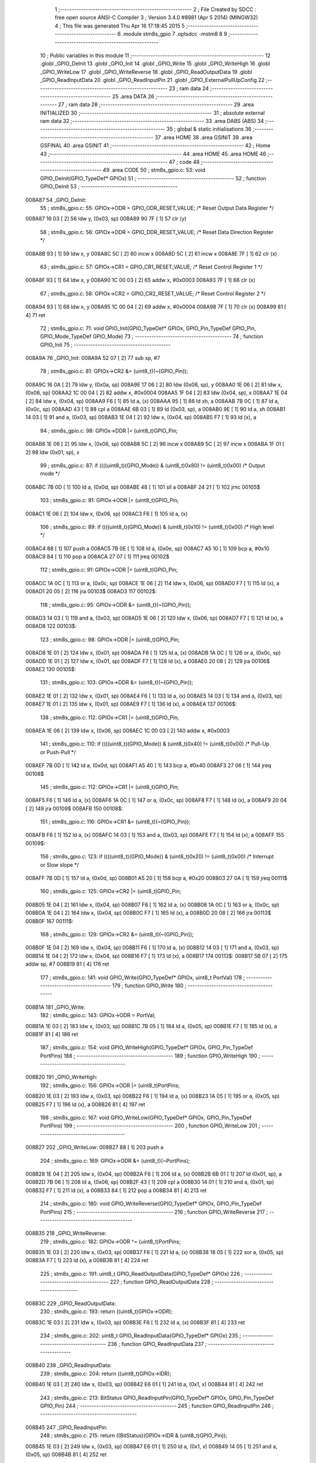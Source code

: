                                       1 ;--------------------------------------------------------
                                      2 ; File Created by SDCC : free open source ANSI-C Compiler
                                      3 ; Version 3.4.0 #8981 (Apr  5 2014) (MINGW32)
                                      4 ; This file was generated Thu Apr 16 17:18:45 2015
                                      5 ;--------------------------------------------------------
                                      6 	.module stm8s_gpio
                                      7 	.optsdcc -mstm8
                                      8 	
                                      9 ;--------------------------------------------------------
                                     10 ; Public variables in this module
                                     11 ;--------------------------------------------------------
                                     12 	.globl _GPIO_DeInit
                                     13 	.globl _GPIO_Init
                                     14 	.globl _GPIO_Write
                                     15 	.globl _GPIO_WriteHigh
                                     16 	.globl _GPIO_WriteLow
                                     17 	.globl _GPIO_WriteReverse
                                     18 	.globl _GPIO_ReadOutputData
                                     19 	.globl _GPIO_ReadInputData
                                     20 	.globl _GPIO_ReadInputPin
                                     21 	.globl _GPIO_ExternalPullUpConfig
                                     22 ;--------------------------------------------------------
                                     23 ; ram data
                                     24 ;--------------------------------------------------------
                                     25 	.area DATA
                                     26 ;--------------------------------------------------------
                                     27 ; ram data
                                     28 ;--------------------------------------------------------
                                     29 	.area INITIALIZED
                                     30 ;--------------------------------------------------------
                                     31 ; absolute external ram data
                                     32 ;--------------------------------------------------------
                                     33 	.area DABS (ABS)
                                     34 ;--------------------------------------------------------
                                     35 ; global & static initialisations
                                     36 ;--------------------------------------------------------
                                     37 	.area HOME
                                     38 	.area GSINIT
                                     39 	.area GSFINAL
                                     40 	.area GSINIT
                                     41 ;--------------------------------------------------------
                                     42 ; Home
                                     43 ;--------------------------------------------------------
                                     44 	.area HOME
                                     45 	.area HOME
                                     46 ;--------------------------------------------------------
                                     47 ; code
                                     48 ;--------------------------------------------------------
                                     49 	.area CODE
                                     50 ;	stm8s_gpio.c: 53: void GPIO_DeInit(GPIO_TypeDef* GPIOx)
                                     51 ;	-----------------------------------------
                                     52 ;	 function GPIO_DeInit
                                     53 ;	-----------------------------------------
      008A87                         54 _GPIO_DeInit:
                                     55 ;	stm8s_gpio.c: 55: GPIOx->ODR = GPIO_ODR_RESET_VALUE; /* Reset Output Data Register */
      008A87 16 03            [ 2]   56 	ldw	y, (0x03, sp)
      008A89 90 7F            [ 1]   57 	clr	(y)
                                     58 ;	stm8s_gpio.c: 56: GPIOx->DDR = GPIO_DDR_RESET_VALUE; /* Reset Data Direction Register */
      008A8B 93               [ 1]   59 	ldw	x, y
      008A8C 5C               [ 2]   60 	incw	x
      008A8D 5C               [ 2]   61 	incw	x
      008A8E 7F               [ 1]   62 	clr	(x)
                                     63 ;	stm8s_gpio.c: 57: GPIOx->CR1 = GPIO_CR1_RESET_VALUE; /* Reset Control Register 1 */
      008A8F 93               [ 1]   64 	ldw	x, y
      008A90 1C 00 03         [ 2]   65 	addw	x, #0x0003
      008A93 7F               [ 1]   66 	clr	(x)
                                     67 ;	stm8s_gpio.c: 58: GPIOx->CR2 = GPIO_CR2_RESET_VALUE; /* Reset Control Register 2 */
      008A94 93               [ 1]   68 	ldw	x, y
      008A95 1C 00 04         [ 2]   69 	addw	x, #0x0004
      008A98 7F               [ 1]   70 	clr	(x)
      008A99 81               [ 4]   71 	ret
                                     72 ;	stm8s_gpio.c: 71: void GPIO_Init(GPIO_TypeDef* GPIOx, GPIO_Pin_TypeDef GPIO_Pin, GPIO_Mode_TypeDef GPIO_Mode)
                                     73 ;	-----------------------------------------
                                     74 ;	 function GPIO_Init
                                     75 ;	-----------------------------------------
      008A9A                         76 _GPIO_Init:
      008A9A 52 07            [ 2]   77 	sub	sp, #7
                                     78 ;	stm8s_gpio.c: 81: GPIOx->CR2 &= (uint8_t)(~(GPIO_Pin));
      008A9C 16 0A            [ 2]   79 	ldw	y, (0x0a, sp)
      008A9E 17 06            [ 2]   80 	ldw	(0x06, sp), y
      008AA0 1E 06            [ 2]   81 	ldw	x, (0x06, sp)
      008AA2 1C 00 04         [ 2]   82 	addw	x, #0x0004
      008AA5 1F 04            [ 2]   83 	ldw	(0x04, sp), x
      008AA7 1E 04            [ 2]   84 	ldw	x, (0x04, sp)
      008AA9 F6               [ 1]   85 	ld	a, (x)
      008AAA 95               [ 1]   86 	ld	xh, a
      008AAB 7B 0C            [ 1]   87 	ld	a, (0x0c, sp)
      008AAD 43               [ 1]   88 	cpl	a
      008AAE 6B 03            [ 1]   89 	ld	(0x03, sp), a
      008AB0 9E               [ 1]   90 	ld	a, xh
      008AB1 14 03            [ 1]   91 	and	a, (0x03, sp)
      008AB3 1E 04            [ 2]   92 	ldw	x, (0x04, sp)
      008AB5 F7               [ 1]   93 	ld	(x), a
                                     94 ;	stm8s_gpio.c: 98: GPIOx->DDR |= (uint8_t)GPIO_Pin;
      008AB6 1E 06            [ 2]   95 	ldw	x, (0x06, sp)
      008AB8 5C               [ 2]   96 	incw	x
      008AB9 5C               [ 2]   97 	incw	x
      008ABA 1F 01            [ 2]   98 	ldw	(0x01, sp), x
                                     99 ;	stm8s_gpio.c: 87: if ((((uint8_t)(GPIO_Mode)) & (uint8_t)0x80) != (uint8_t)0x00) /* Output mode */
      008ABC 7B 0D            [ 1]  100 	ld	a, (0x0d, sp)
      008ABE 48               [ 1]  101 	sll	a
      008ABF 24 21            [ 1]  102 	jrnc	00105$
                                    103 ;	stm8s_gpio.c: 91: GPIOx->ODR |= (uint8_t)GPIO_Pin;
      008AC1 1E 06            [ 2]  104 	ldw	x, (0x06, sp)
      008AC3 F6               [ 1]  105 	ld	a, (x)
                                    106 ;	stm8s_gpio.c: 89: if ((((uint8_t)(GPIO_Mode)) & (uint8_t)0x10) != (uint8_t)0x00) /* High level */
      008AC4 88               [ 1]  107 	push	a
      008AC5 7B 0E            [ 1]  108 	ld	a, (0x0e, sp)
      008AC7 A5 10            [ 1]  109 	bcp	a, #0x10
      008AC9 84               [ 1]  110 	pop	a
      008ACA 27 07            [ 1]  111 	jreq	00102$
                                    112 ;	stm8s_gpio.c: 91: GPIOx->ODR |= (uint8_t)GPIO_Pin;
      008ACC 1A 0C            [ 1]  113 	or	a, (0x0c, sp)
      008ACE 1E 06            [ 2]  114 	ldw	x, (0x06, sp)
      008AD0 F7               [ 1]  115 	ld	(x), a
      008AD1 20 05            [ 2]  116 	jra	00103$
      008AD3                        117 00102$:
                                    118 ;	stm8s_gpio.c: 95: GPIOx->ODR &= (uint8_t)(~(GPIO_Pin));
      008AD3 14 03            [ 1]  119 	and	a, (0x03, sp)
      008AD5 1E 06            [ 2]  120 	ldw	x, (0x06, sp)
      008AD7 F7               [ 1]  121 	ld	(x), a
      008AD8                        122 00103$:
                                    123 ;	stm8s_gpio.c: 98: GPIOx->DDR |= (uint8_t)GPIO_Pin;
      008AD8 1E 01            [ 2]  124 	ldw	x, (0x01, sp)
      008ADA F6               [ 1]  125 	ld	a, (x)
      008ADB 1A 0C            [ 1]  126 	or	a, (0x0c, sp)
      008ADD 1E 01            [ 2]  127 	ldw	x, (0x01, sp)
      008ADF F7               [ 1]  128 	ld	(x), a
      008AE0 20 08            [ 2]  129 	jra	00106$
      008AE2                        130 00105$:
                                    131 ;	stm8s_gpio.c: 103: GPIOx->DDR &= (uint8_t)(~(GPIO_Pin));
      008AE2 1E 01            [ 2]  132 	ldw	x, (0x01, sp)
      008AE4 F6               [ 1]  133 	ld	a, (x)
      008AE5 14 03            [ 1]  134 	and	a, (0x03, sp)
      008AE7 1E 01            [ 2]  135 	ldw	x, (0x01, sp)
      008AE9 F7               [ 1]  136 	ld	(x), a
      008AEA                        137 00106$:
                                    138 ;	stm8s_gpio.c: 112: GPIOx->CR1 |= (uint8_t)GPIO_Pin;
      008AEA 1E 06            [ 2]  139 	ldw	x, (0x06, sp)
      008AEC 1C 00 03         [ 2]  140 	addw	x, #0x0003
                                    141 ;	stm8s_gpio.c: 110: if ((((uint8_t)(GPIO_Mode)) & (uint8_t)0x40) != (uint8_t)0x00) /* Pull-Up or Push-Pull */
      008AEF 7B 0D            [ 1]  142 	ld	a, (0x0d, sp)
      008AF1 A5 40            [ 1]  143 	bcp	a, #0x40
      008AF3 27 06            [ 1]  144 	jreq	00108$
                                    145 ;	stm8s_gpio.c: 112: GPIOx->CR1 |= (uint8_t)GPIO_Pin;
      008AF5 F6               [ 1]  146 	ld	a, (x)
      008AF6 1A 0C            [ 1]  147 	or	a, (0x0c, sp)
      008AF8 F7               [ 1]  148 	ld	(x), a
      008AF9 20 04            [ 2]  149 	jra	00109$
      008AFB                        150 00108$:
                                    151 ;	stm8s_gpio.c: 116: GPIOx->CR1 &= (uint8_t)(~(GPIO_Pin));
      008AFB F6               [ 1]  152 	ld	a, (x)
      008AFC 14 03            [ 1]  153 	and	a, (0x03, sp)
      008AFE F7               [ 1]  154 	ld	(x), a
      008AFF                        155 00109$:
                                    156 ;	stm8s_gpio.c: 123: if ((((uint8_t)(GPIO_Mode)) & (uint8_t)0x20) != (uint8_t)0x00) /* Interrupt or Slow slope */
      008AFF 7B 0D            [ 1]  157 	ld	a, (0x0d, sp)
      008B01 A5 20            [ 1]  158 	bcp	a, #0x20
      008B03 27 0A            [ 1]  159 	jreq	00111$
                                    160 ;	stm8s_gpio.c: 125: GPIOx->CR2 |= (uint8_t)GPIO_Pin;
      008B05 1E 04            [ 2]  161 	ldw	x, (0x04, sp)
      008B07 F6               [ 1]  162 	ld	a, (x)
      008B08 1A 0C            [ 1]  163 	or	a, (0x0c, sp)
      008B0A 1E 04            [ 2]  164 	ldw	x, (0x04, sp)
      008B0C F7               [ 1]  165 	ld	(x), a
      008B0D 20 08            [ 2]  166 	jra	00113$
      008B0F                        167 00111$:
                                    168 ;	stm8s_gpio.c: 129: GPIOx->CR2 &= (uint8_t)(~(GPIO_Pin));
      008B0F 1E 04            [ 2]  169 	ldw	x, (0x04, sp)
      008B11 F6               [ 1]  170 	ld	a, (x)
      008B12 14 03            [ 1]  171 	and	a, (0x03, sp)
      008B14 1E 04            [ 2]  172 	ldw	x, (0x04, sp)
      008B16 F7               [ 1]  173 	ld	(x), a
      008B17                        174 00113$:
      008B17 5B 07            [ 2]  175 	addw	sp, #7
      008B19 81               [ 4]  176 	ret
                                    177 ;	stm8s_gpio.c: 141: void GPIO_Write(GPIO_TypeDef* GPIOx, uint8_t PortVal)
                                    178 ;	-----------------------------------------
                                    179 ;	 function GPIO_Write
                                    180 ;	-----------------------------------------
      008B1A                        181 _GPIO_Write:
                                    182 ;	stm8s_gpio.c: 143: GPIOx->ODR = PortVal;
      008B1A 1E 03            [ 2]  183 	ldw	x, (0x03, sp)
      008B1C 7B 05            [ 1]  184 	ld	a, (0x05, sp)
      008B1E F7               [ 1]  185 	ld	(x), a
      008B1F 81               [ 4]  186 	ret
                                    187 ;	stm8s_gpio.c: 154: void GPIO_WriteHigh(GPIO_TypeDef* GPIOx, GPIO_Pin_TypeDef PortPins)
                                    188 ;	-----------------------------------------
                                    189 ;	 function GPIO_WriteHigh
                                    190 ;	-----------------------------------------
      008B20                        191 _GPIO_WriteHigh:
                                    192 ;	stm8s_gpio.c: 156: GPIOx->ODR |= (uint8_t)PortPins;
      008B20 1E 03            [ 2]  193 	ldw	x, (0x03, sp)
      008B22 F6               [ 1]  194 	ld	a, (x)
      008B23 1A 05            [ 1]  195 	or	a, (0x05, sp)
      008B25 F7               [ 1]  196 	ld	(x), a
      008B26 81               [ 4]  197 	ret
                                    198 ;	stm8s_gpio.c: 167: void GPIO_WriteLow(GPIO_TypeDef* GPIOx, GPIO_Pin_TypeDef PortPins)
                                    199 ;	-----------------------------------------
                                    200 ;	 function GPIO_WriteLow
                                    201 ;	-----------------------------------------
      008B27                        202 _GPIO_WriteLow:
      008B27 88               [ 1]  203 	push	a
                                    204 ;	stm8s_gpio.c: 169: GPIOx->ODR &= (uint8_t)(~PortPins);
      008B28 1E 04            [ 2]  205 	ldw	x, (0x04, sp)
      008B2A F6               [ 1]  206 	ld	a, (x)
      008B2B 6B 01            [ 1]  207 	ld	(0x01, sp), a
      008B2D 7B 06            [ 1]  208 	ld	a, (0x06, sp)
      008B2F 43               [ 1]  209 	cpl	a
      008B30 14 01            [ 1]  210 	and	a, (0x01, sp)
      008B32 F7               [ 1]  211 	ld	(x), a
      008B33 84               [ 1]  212 	pop	a
      008B34 81               [ 4]  213 	ret
                                    214 ;	stm8s_gpio.c: 180: void GPIO_WriteReverse(GPIO_TypeDef* GPIOx, GPIO_Pin_TypeDef PortPins)
                                    215 ;	-----------------------------------------
                                    216 ;	 function GPIO_WriteReverse
                                    217 ;	-----------------------------------------
      008B35                        218 _GPIO_WriteReverse:
                                    219 ;	stm8s_gpio.c: 182: GPIOx->ODR ^= (uint8_t)PortPins;
      008B35 1E 03            [ 2]  220 	ldw	x, (0x03, sp)
      008B37 F6               [ 1]  221 	ld	a, (x)
      008B38 18 05            [ 1]  222 	xor	a, (0x05, sp)
      008B3A F7               [ 1]  223 	ld	(x), a
      008B3B 81               [ 4]  224 	ret
                                    225 ;	stm8s_gpio.c: 191: uint8_t GPIO_ReadOutputData(GPIO_TypeDef* GPIOx)
                                    226 ;	-----------------------------------------
                                    227 ;	 function GPIO_ReadOutputData
                                    228 ;	-----------------------------------------
      008B3C                        229 _GPIO_ReadOutputData:
                                    230 ;	stm8s_gpio.c: 193: return ((uint8_t)GPIOx->ODR);
      008B3C 1E 03            [ 2]  231 	ldw	x, (0x03, sp)
      008B3E F6               [ 1]  232 	ld	a, (x)
      008B3F 81               [ 4]  233 	ret
                                    234 ;	stm8s_gpio.c: 202: uint8_t GPIO_ReadInputData(GPIO_TypeDef* GPIOx)
                                    235 ;	-----------------------------------------
                                    236 ;	 function GPIO_ReadInputData
                                    237 ;	-----------------------------------------
      008B40                        238 _GPIO_ReadInputData:
                                    239 ;	stm8s_gpio.c: 204: return ((uint8_t)GPIOx->IDR);
      008B40 1E 03            [ 2]  240 	ldw	x, (0x03, sp)
      008B42 E6 01            [ 1]  241 	ld	a, (0x1, x)
      008B44 81               [ 4]  242 	ret
                                    243 ;	stm8s_gpio.c: 213: BitStatus GPIO_ReadInputPin(GPIO_TypeDef* GPIOx, GPIO_Pin_TypeDef GPIO_Pin)
                                    244 ;	-----------------------------------------
                                    245 ;	 function GPIO_ReadInputPin
                                    246 ;	-----------------------------------------
      008B45                        247 _GPIO_ReadInputPin:
                                    248 ;	stm8s_gpio.c: 215: return ((BitStatus)(GPIOx->IDR & (uint8_t)GPIO_Pin));
      008B45 1E 03            [ 2]  249 	ldw	x, (0x03, sp)
      008B47 E6 01            [ 1]  250 	ld	a, (0x1, x)
      008B49 14 05            [ 1]  251 	and	a, (0x05, sp)
      008B4B 81               [ 4]  252 	ret
                                    253 ;	stm8s_gpio.c: 225: void GPIO_ExternalPullUpConfig(GPIO_TypeDef* GPIOx, GPIO_Pin_TypeDef GPIO_Pin, FunctionalState NewState)
                                    254 ;	-----------------------------------------
                                    255 ;	 function GPIO_ExternalPullUpConfig
                                    256 ;	-----------------------------------------
      008B4C                        257 _GPIO_ExternalPullUpConfig:
      008B4C 88               [ 1]  258 	push	a
                                    259 ;	stm8s_gpio.c: 233: GPIOx->CR1 |= (uint8_t)GPIO_Pin;
      008B4D 1E 04            [ 2]  260 	ldw	x, (0x04, sp)
      008B4F 1C 00 03         [ 2]  261 	addw	x, #0x0003
                                    262 ;	stm8s_gpio.c: 231: if (NewState != DISABLE) /* External Pull-Up Set*/
      008B52 0D 07            [ 1]  263 	tnz	(0x07, sp)
      008B54 27 06            [ 1]  264 	jreq	00102$
                                    265 ;	stm8s_gpio.c: 233: GPIOx->CR1 |= (uint8_t)GPIO_Pin;
      008B56 F6               [ 1]  266 	ld	a, (x)
      008B57 1A 06            [ 1]  267 	or	a, (0x06, sp)
      008B59 F7               [ 1]  268 	ld	(x), a
      008B5A 20 09            [ 2]  269 	jra	00104$
      008B5C                        270 00102$:
                                    271 ;	stm8s_gpio.c: 236: GPIOx->CR1 &= (uint8_t)(~(GPIO_Pin));
      008B5C F6               [ 1]  272 	ld	a, (x)
      008B5D 6B 01            [ 1]  273 	ld	(0x01, sp), a
      008B5F 7B 06            [ 1]  274 	ld	a, (0x06, sp)
      008B61 43               [ 1]  275 	cpl	a
      008B62 14 01            [ 1]  276 	and	a, (0x01, sp)
      008B64 F7               [ 1]  277 	ld	(x), a
      008B65                        278 00104$:
      008B65 84               [ 1]  279 	pop	a
      008B66 81               [ 4]  280 	ret
                                    281 	.area CODE
                                    282 	.area INITIALIZER
                                    283 	.area CABS (ABS)
